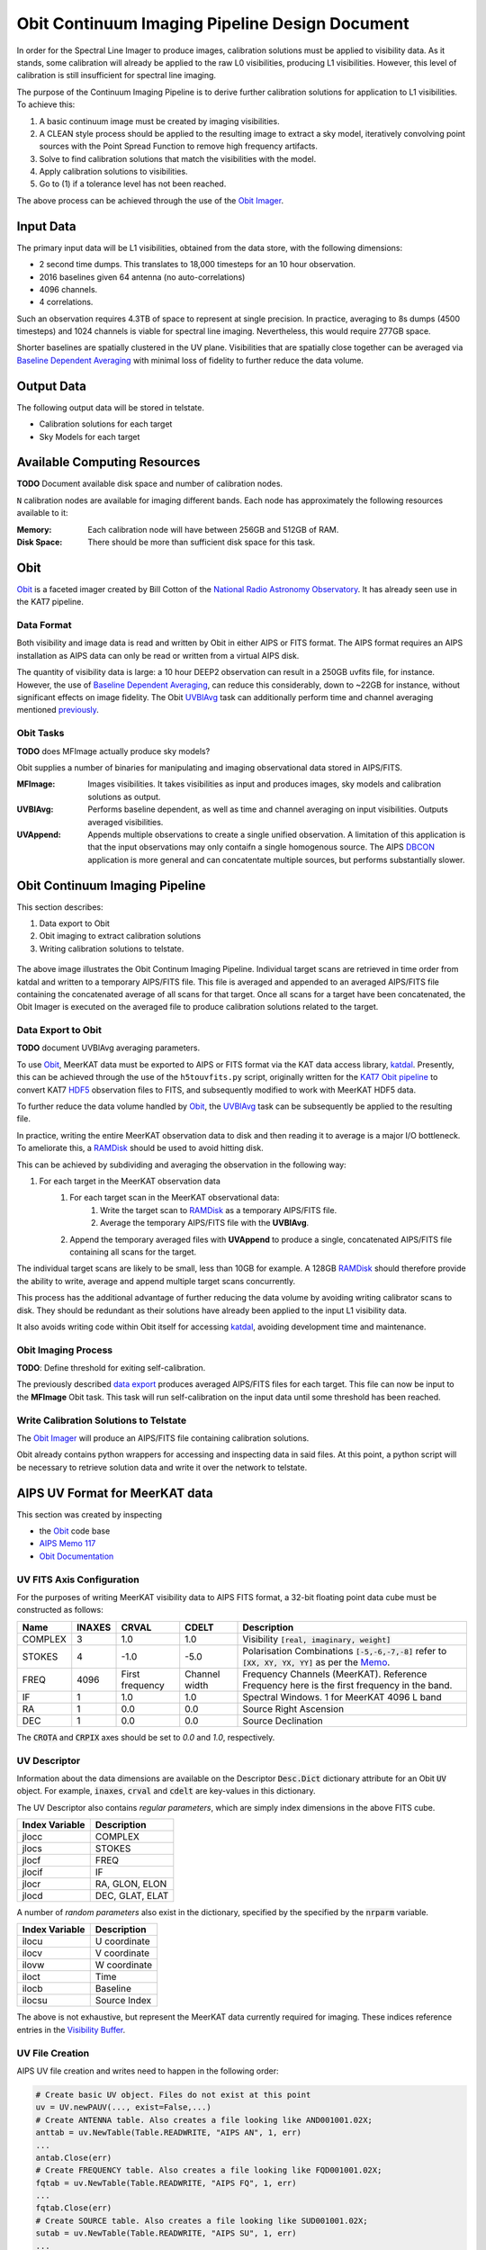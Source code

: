===============================================
Obit Continuum Imaging Pipeline Design Document
===============================================

In order for the Spectral Line Imager to produce images, calibration solutions must be applied to visibility data. As it stands, some calibration will already be applied to the raw L0 visibilities, producing L1 visibilities. However, this level of calibration is still insufficient for spectral line imaging.

The purpose of the Continuum Imaging Pipeline is to derive further calibration solutions for application to L1 visibilities. To achieve this:

1. A basic continuum image must be created by imaging visibilities.
2. A CLEAN style process should be applied to the resulting image to extract a sky model, iteratively convolving point sources with the Point Spread Function to remove high frequency artifacts.
3. Solve to find calibration solutions that match the visibilities with the model.
4. Apply calibration solutions to visibilities.
5. Go to (1) if a tolerance level has not been reached.

The above process can be achieved through the use of the `Obit Imager <Obit_>`_.

----------
Input Data
----------

The primary input data will be L1 visibilities, obtained from the data store,
with the following dimensions:

- 2 second time dumps. This translates to 18,000 timesteps for an 10 hour observation.
- 2016 baselines given 64 antenna (no auto-correlations)
- 4096 channels.
- 4 correlations.

Such an observation requires 4.3TB of space to represent at single precision.
In practice, averaging to 8s dumps (4500 timesteps) and 1024 channels
is viable for spectral line imaging.
Nevertheless, this would require 277GB space.

Shorter baselines are spatially clustered in the UV plane. Visibilities that
are spatially close together can be averaged via
`Baseline Dependent Averaging <UVBlAvg_>`_ with minimal loss of fidelity to
further reduce the data volume.

-----------
Output Data
-----------

The following output data will be stored in telstate.

- Calibration solutions for each target
- Sky Models for each target

-----------------------------
Available Computing Resources
-----------------------------

**TODO** Document available disk space and number of calibration nodes.


``N`` calibration nodes are available for imaging different bands.
Each node has approximately the following resources available to it:

:Memory:
    Each calibration node will have between 256GB and 512GB of RAM.

:Disk Space:
    There should be more than sufficient disk space for this task.

----
Obit
----

Obit_ is a faceted imager created by Bill Cotton of the `National Radio Astronomy Observatory <NRAO_>`_. It has already seen use in the KAT7 pipeline.

Data Format
-----------

Both visibility and image data is read and written by Obit in either AIPS or FITS format. The AIPS format requires an AIPS installation as AIPS data can only be read or written from a virtual AIPS disk.

The quantity of visibility data is large: a 10 hour DEEP2 observation can result in a 250GB uvfits file, for instance. However, the use of `Baseline Dependent Averaging <UVBlAvg_>`_, can reduce this considerably, down to ~22GB for instance, without significant effects on image fidelity. The Obit UVBlAvg_ task can additionally perform time and channel averaging mentioned `previously <Input Data_>`_.

Obit Tasks
----------

**TODO** does MFImage actually produce sky models?

Obit supplies a number of binaries for manipulating and imaging observational data
stored in AIPS/FITS.

:MFImage:
    Images visibilities. It takes visibilities as input
    and produces images, sky models and calibration solutions as output.
:UVBlAvg:
    Performs baseline dependent, as well as time and channel averaging
    on input visibilities. Outputs averaged visibilities.
:UVAppend:
    Appends multiple observations to create a single unified observation.
    A limitation of this application is that the input observations
    may only contaifn a single homogenous source. The AIPS DBCON_ application
    is more general and can concatentate multiple sources, but performs
    substantially slower.

-------------------------------
Obit Continuum Imaging Pipeline
-------------------------------

This section describes:

1. Data export to Obit
2. Obit imaging to extract calibration solutions
3. Writing calibration solutions to telstate.

.. figure:: obit_pipeline.svg
    :align: center
    :width: 90%

    The above image illustrates the Obit Continum Imaging Pipeline.
    Individual target scans are retrieved in time order from katdal
    and written to a temporary AIPS/FITS file.
    This file is averaged and appended to an averaged AIPS/FITS file
    containing the concatenated average of all scans for that target.
    Once all scans for a target have been concatenated, the Obit
    Imager is executed on the averaged file to produce calibration solutions
    related to the target.

Data Export to Obit
-------------------

**TODO** document UVBlAvg averaging parameters.

To use Obit_, MeerKAT data must be exported to AIPS or FITS format via the KAT data access library, katdal_. Presently, this can be achieved through the use of the ``h5touvfits.py`` script, originally written for the `KAT7 Obit pipeline <KAT7-obit-pipline_>`_ to convert KAT7 HDF5_ observation files to FITS, and subsequently modified to work with MeerKAT HDF5 data.

To further reduce the data volume handled by Obit_, the UVBlAvg_ task can be subsequently
be applied to the resulting file.

In practice, writing the entire MeerKAT observation data to disk and then reading
it to average is a major I/O bottleneck.
To ameliorate this, a RAMDisk_ should be used to avoid hitting disk.

This can be achieved by subdividing and averaging the observation in the following way:

1. For each target in the MeerKAT observation data
    1. For each target scan in the MeerKAT observational data:
        1. Write the target scan to RAMDisk_ as a temporary AIPS/FITS file.
        2. Average the temporary AIPS/FITS file with the **UVBlAvg**.
    2. Append the temporary averaged files with **UVAppend** to produce
       a single, concatenated AIPS/FITS file containing all scans for the target.

The individual target scans are likely to be small, less than 10GB for example.
A 128GB RAMDisk_ should therefore provide the ability to
write, average and append multiple target scans concurrently.

This process has the additional advantage of further reducing the data volume
by avoiding writing calibrator scans to disk. They should be redundant as their
solutions have already been applied to the input L1 visibility data.

It also avoids writing code within Obit itself for accessing katdal_, avoiding
development time and maintenance.

Obit Imaging Process
--------------------

**TODO**: Define threshold for exiting self-calibration.

The previously described `data export <Data Export to Obit_>`_
produces averaged AIPS/FITS files for each target.
This file can now be input to the **MFImage** Obit task.
This task will run self-calibration on the input data until
some threshold has been reached.


Write Calibration Solutions to Telstate
---------------------------------------

The `Obit Imager <Obit Imaging Process_>`_ will produce an AIPS/FITS file
containing calibration solutions.

Obit already contains python wrappers for accessing and inspecting data in said files.
At this point, a python script will be necessary to retrieve solution data and
write it over the network to telstate.

-------------------------------
AIPS UV Format for MeerKAT data
-------------------------------

This section was created by inspecting

- the Obit_ code base
- `AIPS Memo 117 <AIPSMemo117_>`_
- `Obit Documentation <ObitDoc_>`_

UV FITS Axis Configuration
-------------------------------

For the purposes of writing MeerKAT visibility data to AIPS FITS format,
a 32-bit floating point data cube must be constructed as follows:

======== ====== ========= ========== ====================================
Name     INAXES CRVAL     CDELT      Description
======== ====== ========= ========== ====================================
COMPLEX  3      1.0       1.0        Visibility :code:`[real, imaginary, weight]`

STOKES   4      -1.0      -5.0       Polarisation Combinations
                                     :code:`[-5,-6,-7,-8]` refer to
                                     :code:`[XX, XY, YX, YY]` as per
                                     the `Memo <AIPSMemo117_>`_.

FREQ     4096   First     Channel    Frequency Channels (MeerKAT).
                frequency width      Reference Frequency here is the
                                     first frequency in the band.


IF       1      1.0       1.0        Spectral Windows.
                                     1 for MeerKAT 4096 L band

RA       1      0.0       0.0        Source Right Ascension

DEC      1      0.0       0.0        Source Declination
======== ====== ========= ========== ====================================

The :code:`CROTA` and :code:`CRPIX` axes should be set to `0.0` and `1.0`, respectively.

UV Descriptor
-------------

Information about the data dimensions are available on the
Descriptor :code:`Desc.Dict` dictionary attribute for
an Obit :code:`UV` object.
For example, :code:`inaxes`, :code:`crval` and :code:`cdelt`
are key-values in this dictionary.

The UV Descriptor also contains *regular parameters*,
which are simply index dimensions in the above FITS cube.

============== ===========
Index Variable Description
============== ===========
jlocc          COMPLEX
jlocs          STOKES
jlocf          FREQ
jlocif         IF
jlocr          RA, GLON, ELON
jlocd          DEC, GLAT, ELAT
============== ===========

A number of *random parameters* also exist in the dictionary,
specified by the specified by the :code:`nrparm` variable.

============== ===========
Index Variable Description
============== ===========
ilocu          U coordinate
ilocv          V coordinate
ilovw          W coordinate
iloct          Time
ilocb          Baseline
ilocsu         Source Index
============== ===========

The above is not exhaustive, but represent the MeerKAT data currently required for imaging.
These indices reference entries in the `Visibility Buffer <UV Visibility Buffer_>`_.

UV File Creation
----------------

AIPS UV file creation and writes need to happen in the following order:

.. code-block:: python

    # Create basic UV object. Files do not exist at this point
    uv = UV.newPAUV(..., exist=False,...)
    # Create ANTENNA table. Also creates a file looking like AND001001.02X;
    anttab = uv.NewTable(Table.READWRITE, "AIPS AN", 1, err)
    ...
    antab.Close(err)
    # Create FREQUENCY table. Also creates a file looking like FQD001001.02X;
    fqtab = uv.NewTable(Table.READWRITE, "AIPS FQ", 1, err)
    ...
    fqtab.Close(err)
    # Create SOURCE table. Also creates a file looking like SUD001001.02X;
    sutab = uv.NewTable(Table.READWRITE, "AIPS SU", 1, err)
    ...
    sutab.Close(err)

    # Update the UV descriptor
    desc = uv.Desc.Dict
    desc.update({...})
    uv.Desc.Dict = desc
    UV.UpdateDesc(err)

    # Indicate we're writing 1024 visibilities at a time
    uv.List.set("nVisPIO", 1024)

    # Open the UV file proper. Also creates a file looking like UVD001001.02X;
    # This does not happen if opened with READWRITE and uv.VisBuf will be length 0.
    uv.Open(UV.WRITEONLY, err)

    # Configure number of visibilities written in a batch
    desc = uv.Desc.Dict
    desc['nvis'] = 1024          # Max vis written
    desc['numVisBuff'] = 768     # NumVisBuff is actual number of vis written
    uv.Desc.Dict = desc

    # Reference the visibility buffer in numpy
    vis_buffer = np.frombuffer(uv.VisBuf, count=-1, dtype=np.float32)

    # Write the visibility buffer
    uv.Write(err)


UV Visibility Buffer
--------------------

Obit python UV objects expose visibility data via a 32-bit floating point python buffer on the :code:`uv.VisBuf` attribute.

Generally, the *random parameters* are located at the first :code:`nrparm` floats
and is ``C-ordered``.
Visibility data follows with the shape specified in :code:`inaxes`,
and is ``FORTRAN-ordered``.

Multiple chunks of visibility data can exist in the buffer in the following manner:

.. code-block:: python

  [params1, vis1, params2, vis2, ..., paramsn, visn]


AIPS Tables
-----------

AIPS Tables, defined in `AIPS Memo 117 <AIPSMemo117_>`_ consist of both headers and rows.
They are both exposed by Obit, to the user via python dictionaries.

.. code-block:: python

    # Create antenna table
    antab = uv.NewTable(Table.READWRITE, "AIPS AN", 1, err)
    pprint(antab.keys)           # Print antenna table header
    row = antab.ReadRow(1, err)  # Read first table row
    antab.WriteRow(1, row, err)  # Write firs table row

Note that the :code:`keys` attribute is a dictionary whose keys are
Obit variable names, corresponding to, but not matching the table keywords
defined in `AIPS Memo 117 <AIPSMemo117_>`_.
The mapping from Obit variable name to table keyword is present in ObitDoc_.

There is some potential for confusion here, since the :code:`row` dictionary,
returned from :code:`antab.ReadRow` and passed through to :code:`antab.WriteRow`
**do** match the keywords in the memo.

It may be possible to achieve consistency by accessing the :code:`InfoList`
on the table's descriptor, :code:`Desc` for e.g.

.. code-block:: python

    import InfoList
    pprint(InfoList.PGetDict(antab.Desc.List))
    {'ARRAYX': [11, [1, 1, 1, 1, 1], [0.0]],
     'ARRAYY': [11, [1, 1, 1, 1, 1], [0.0]],
     'ARRAYZ': [11, [1, 1, 1, 1, 1], [0.0]],
     'ARRNAM': [14, [8, 1, 1, 1, 1], ['MeerKAT ']],
     'DATUTC': [10, [1, 1, 1, 1, 1], [0.0]],
     'DEGPDY': [11, [1, 1, 1, 1, 1], [360.9856449789221]],
     'FRAME': [14, [8, 1, 1, 1, 1], ['UNKNOWN ']],
     'FREQ': [11, [1, 1, 1, 1, 1], [856000000.0]],
     'FREQID': [3, [1, 1, 1, 1, 1], [1]],
     'GSTIA0': [11, [1, 1, 1, 1, 1], [293.03651864172565]],
     'IATUTC': [10, [1, 1, 1, 1, 1], [0.0]],
     'NOPCAL': [3, [1, 1, 1, 1, 1], [2]],
     'NO_IF': [3, [1, 1, 1, 1, 1], [1]],
     'NUMORB': [3, [1, 1, 1, 1, 1], [0]],
     'POLARX': [10, [1, 1, 1, 1, 1], [0.0]],
     'POLARY': [10, [1, 1, 1, 1, 1], [0.0]],
     'POLTYPE': [14, [8, 1, 1, 1, 1], ['        ']],
     'P_DIFF01': [10, [1, 1, 1, 1, 1], [0.0]],
     'P_DIFF02': [10, [1, 1, 1, 1, 1], [0.0]],
     'P_DIFF03': [10, [1, 1, 1, 1, 1], [0.0]],
     'P_DIFF04': [10, [1, 1, 1, 1, 1], [0.0]],
     'P_DIFF05': [10, [1, 1, 1, 1, 1], [0.0]],
     'P_DIFF06': [10, [1, 1, 1, 1, 1], [0.0]],
     'P_DIFF07': [10, [1, 1, 1, 1, 1], [0.0]],
     'P_DIFF08': [10, [1, 1, 1, 1, 1], [0.0]],
     'P_REFANT': [3, [1, 1, 1, 1, 1], [0]],
     'RDATE': [14, [10, 1, 1, 1, 1], ['2017-07-15']],
     'REVISION': [3, [1, 1, 1, 1, 1], [10]],
     'TIMSYS': [14, [8, 1, 1, 1, 1], ['IAT     ']],
     'UT1UTC': [10, [1, 1, 1, 1, 1], [0.0]],
     'XYZHAND': [14, [8, 1, 1, 1, 1], ['RIGHT   ']]}

General format is :code:`{keyword: [typeid, dimension, value]}`. `dimension` seems to specify the shape of `value` with up to 5 dimensions supported. In the case of strings, the first dimension specifies the length of each string element, for example.

.. _AIPSMemo117: ftp://ftp.aoc.nrao.edu/pub/software/aips/TEXT/PUBL/AIPSMEM117.PS
.. _Obit: https://www.cv.nrao.edu/~bcotton/Obit.html
.. _ObitDoc: https://github.com/bill-cotton/Obit/blob/master/ObitSystem/ObitSD/doc/OBITdoc.tex
.. _NRAO: https://nrao.edu/
.. _DBCON: https://www.aips.nrao.edu/cgi-bin/ZXHLP2.PL?DBCON
.. _KAT7-obit-pipline: https://github.com/ska-sa/katsdppipelines/tree/master/Obit-pipeline
.. _katdal: https://github.com/ska-sa/katdal
.. _HDF5: https://www.hdfgroup.org/HDF5/
.. _UVBlAvg: ftp://ftp.cv.nrao.edu/NRAO-staff/bcotton/Obit/BLAverage.pdf
.. _RAMDisk: https://en.wikipedia.org/wiki/RAM_drive
